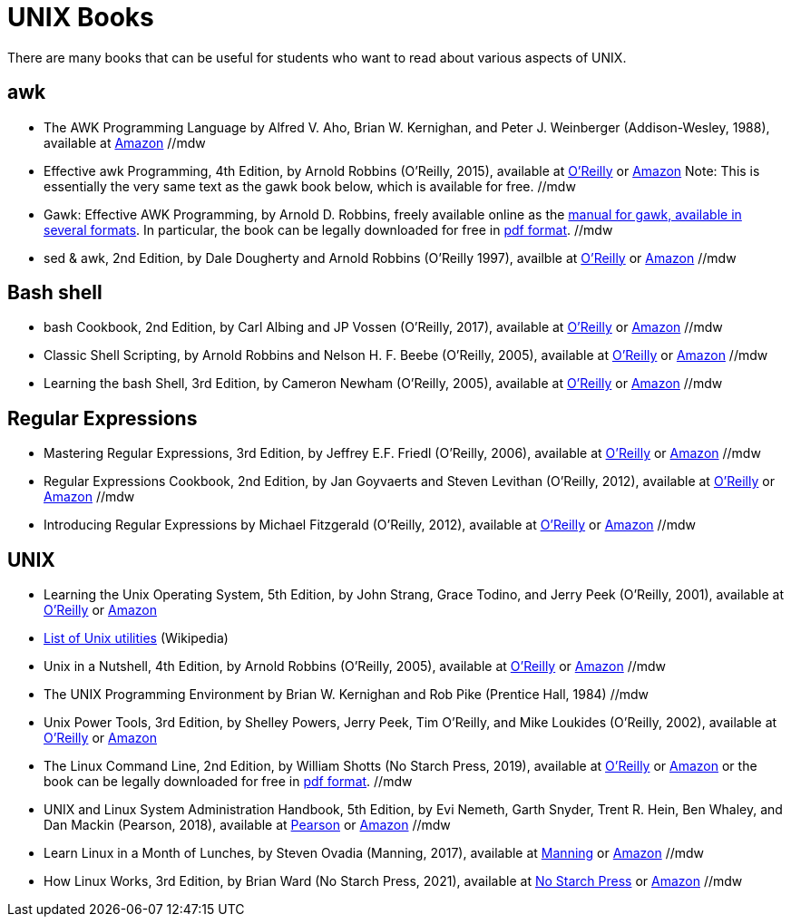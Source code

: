 = UNIX Books

There are many books that can be useful for students who want to read about various aspects of UNIX.

== awk

* The AWK Programming Language by Alfred V. Aho, Brian W. Kernighan, and Peter J. Weinberger (Addison-Wesley, 1988), available at https://www.amazon.com/dp/020107981X/[Amazon]  //mdw

* Effective awk Programming, 4th Edition, by Arnold Robbins (O'Reilly, 2015), available at https://learning.oreilly.com/library/view/effective-awk-programming/9781491904930/[O'Reilly] or https://www.amazon.com/dp/1491904615/[Amazon]  Note:  This is essentially the very same text as the gawk book below, which is available for free.  //mdw

* Gawk: Effective AWK Programming, by Arnold D. Robbins, freely available online as the https://www.gnu.org/software/gawk/manual/[manual for gawk, available in several formats].  In particular, the book can be legally downloaded for free in https://www.gnu.org/software/gawk/manual/gawk.pdf[pdf format]. //mdw

* sed & awk, 2nd Edition, by Dale Dougherty and Arnold Robbins (O'Reilly 1997), availble at https://learning.oreilly.com/library/view/sed-awk/1565922255/[O'Reilly] or https://www.amazon.com/dp/1565922255/[Amazon]  //mdw

== Bash shell

* bash Cookbook, 2nd Edition, by Carl Albing and JP Vossen (O'Reilly, 2017), available at https://learning.oreilly.com/library/view/bash-cookbook-2nd/9781491975329/[O'Reilly] or https://www.amazon.com/dp/1491975334/[Amazon]  //mdw

* Classic Shell Scripting, by Arnold Robbins and Nelson H. F. Beebe (O'Reilly, 2005), available at https://learning.oreilly.com/library/view/classic-shell-scripting/0596005954/[O'Reilly] or https://www.amazon.com/dp/0596005954/[Amazon]  //mdw

* Learning the bash Shell, 3rd Edition, by Cameron Newham (O'Reilly, 2005), available at https://learning.oreilly.com/library/view/learning-the-bash/0596009658/[O'Reilly] or https://www.amazon.com/dp/0596009658/[Amazon]  //mdw

== Regular Expressions

* Mastering Regular Expressions, 3rd Edition, by Jeffrey E.F. Friedl (O'Reilly, 2006), available at https://learning.oreilly.com/library/view/mastering-regular-expressions/0596528124/[O'Reilly] or https://www.amazon.com/dp/0596528124/[Amazon]  //mdw

* Regular Expressions Cookbook, 2nd Edition, by Jan Goyvaerts and Steven Levithan (O'Reilly, 2012), available at https://learning.oreilly.com/library/view/regular-expressions-cookbook/9781449327453/[O'Reilly] or https://www.amazon.com/dp/1449319432/[Amazon]   //mdw

* Introducing Regular Expressions by Michael Fitzgerald (O'Reilly, 2012), available at https://learning.oreilly.com/library/view/introducing-regular-expressions/9781449338879/[O'Reilly] or https://www.amazon.com/dp/1449392687/[Amazon] //mdw

== UNIX

* Learning the Unix Operating System, 5th Edition, by John Strang, Grace Todino, and Jerry Peek (O'Reilly, 2001), available at https://learning.oreilly.com/library/view/learning-the-unix/0596002610/[O'Reilly] or https://www.amazon.com/dp/0596002610/[Amazon]  

* http://en.wikipedia.org/wiki/List_of_Unix_programs[List of Unix utilities] (Wikipedia)

* Unix in a Nutshell, 4th Edition, by Arnold Robbins (O'Reilly, 2005), available at https://learning.oreilly.com/library/view/unix-in-a/0596100299/[O'Reilly] or https://www.amazon.com/dp/0596100299/[Amazon] //mdw

* The UNIX Programming Environment by Brian W. Kernighan and Rob Pike (Prentice Hall, 1984) //mdw

* Unix Power Tools, 3rd Edition, by Shelley Powers, Jerry Peek, Tim O'Reilly, and Mike Loukides (O'Reilly, 2002), available at https://learning.oreilly.com/library/view/unix-power-tools/0596003307/[O'Reilly] or https://www.amazon.com/dp/0596003307/[Amazon]

* The Linux Command Line, 2nd Edition, by William Shotts (No Starch Press, 2019), available at https://learning.oreilly.com/library/view/the-linux-command/9781492071235/[O'Reilly] or https://www.amazon.com/dp/1593279523/[Amazon] or the book can be legally downloaded for free in https://linuxcommand.org/tlcl.php[pdf format].  //mdw

* UNIX and Linux System Administration Handbook, 5th Edition, by Evi Nemeth, Garth Snyder, Trent R. Hein, Ben Whaley, and Dan Mackin (Pearson, 2018), available at https://www.informit.com/store/unix-and-linux-system-administration-handbook-9780134277554/[Pearson] or https://www.amazon.com/dp/0134277554/[Amazon] //mdw

* Learn Linux in a Month of Lunches, by Steven Ovadia (Manning, 2017), available at https://www.manning.com/books/learn-linux-in-a-month-of-lunches/[Manning] or https://www.amazon.com/dp/1617293288/[Amazon] //mdw

* How Linux Works, 3rd Edition, by Brian Ward (No Starch Press, 2021), available at https://nostarch.com/howlinuxworks3/[No Starch Press] or https://www.amazon.com/dp/1718500408/[Amazon] //mdw